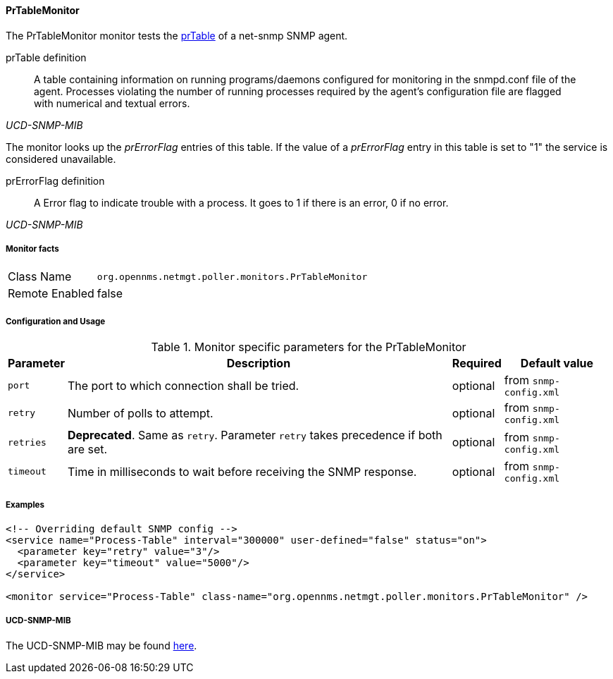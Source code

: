
==== PrTableMonitor

The PrTableMonitor monitor tests the link:http://www.net-snmp.org/docs/mibs/ucdavis.html#prTable[prTable] of a net-snmp SNMP agent.

.prTable definition
[quote,,UCD-SNMP-MIB]
____
A table containing information on running programs/daemons configured for monitoring in the snmpd.conf file of the agent.
Processes violating the number of running processes required by the agent's configuration file are flagged with numerical and textual errors.
____

The monitor looks up the _prErrorFlag_ entries of this table.
If the value of a _prErrorFlag_ entry in this table is set to "1" the service is considered unavailable.

.prErrorFlag definition
[quote,,UCD-SNMP-MIB]
____
A Error flag to indicate trouble with a process.
It goes to 1 if there is an error, 0 if no error.
____

===== Monitor facts

[options="autowidth"]
|===
| Class Name     | `org.opennms.netmgt.poller.monitors.PrTableMonitor`
| Remote Enabled | false
|===

===== Configuration and Usage

.Monitor specific parameters for the PrTableMonitor
[options="header, autowidth"]
|===
| Parameter | Description                                                        | Required | Default value
| `port`    | The port to which connection shall be tried.                       | optional | from `snmp-config.xml`
| `retry`   | Number of polls to attempt.                                        | optional | from `snmp-config.xml`
| `retries` | *Deprecated*.
              Same as `retry`.
              Parameter `retry` takes precedence if both are set.                | optional | from `snmp-config.xml`
| `timeout` | Time in milliseconds to wait before receiving the SNMP response.   | optional | from `snmp-config.xml`
|===

===== Examples

[source, xml]
----
<!-- Overriding default SNMP config -->
<service name="Process-Table" interval="300000" user-defined="false" status="on">
  <parameter key="retry" value="3"/>
  <parameter key="timeout" value="5000"/>
</service>

<monitor service="Process-Table" class-name="org.opennms.netmgt.poller.monitors.PrTableMonitor" />
----

===== UCD-SNMP-MIB

The UCD-SNMP-MIB may be found link:http://www.net-snmp.org/docs/mibs/UCD-SNMP-MIB.txt[here].
